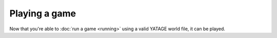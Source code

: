 Playing a game
==============

Now that you're able to :doc:`run a game <running>` using a valid YATAGE world file, it can be played.